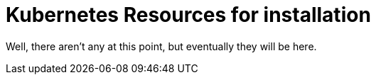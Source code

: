 = Kubernetes Resources for installation

Well, there aren't any at this point, but eventually they will be here.